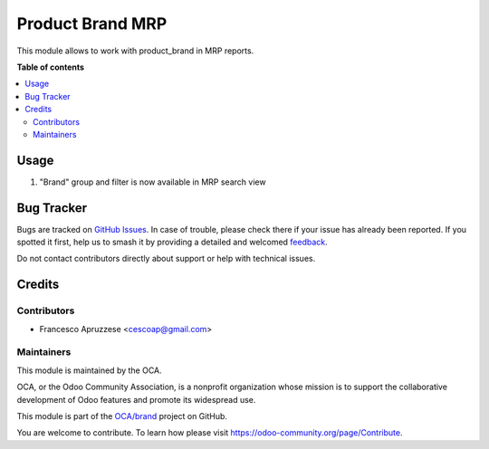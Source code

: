 =================
Product Brand MRP
=================

.. 
   !!!!!!!!!!!!!!!!!!!!!!!!!!!!!!!!!!!!!!!!!!!!!!!!!!!!
   !! This file is generated by oca-gen-addon-readme !!
   !! changes will be overwritten.                   !!
   !!!!!!!!!!!!!!!!!!!!!!!!!!!!!!!!!!!!!!!!!!!!!!!!!!!!
   !! source digest: sha256:4830f8777bbf3ce151dd5b576554ec17a1563b6abb6de34c4721d7e5833cd963
   !!!!!!!!!!!!!!!!!!!!!!!!!!!!!!!!!!!!!!!!!!!!!!!!!!!!

.. |badge1| image:: https://img.shields.io/badge/maturity-Beta-yellow.png
    :target: https://odoo-community.org/page/development-status
    :alt: Beta
.. |badge2| image:: https://img.shields.io/badge/licence-AGPL--3-blue.png
    :target: http://www.gnu.org/licenses/agpl-3.0-standalone.html
    :alt: License: AGPL-3
.. |badge3| image:: https://img.shields.io/badge/github-OCA%2Fbrand-lightgray.png?logo=github
    :target: https://github.com/OCA/brand/tree/16.0/product_brand_mrp
    :alt: OCA/brand
.. |badge4| image:: https://img.shields.io/badge/weblate-Translate%20me-F47D42.png
    :target: https://translation.odoo-community.org/projects/brand-16-0/brand-16-0-product_brand_mrp
    :alt: Translate me on Weblate
.. |badge5| image:: https://img.shields.io/badge/runboat-Try%20me-875A7B.png
    :target: https://runboat.odoo-community.org/builds?repo=OCA/brand&target_branch=16.0
    :alt: Try me on Runboat

|badge1| |badge2| |badge3| |badge4| |badge5|

This module allows to work with product_brand in MRP reports.

**Table of contents**

.. contents::
   :local:

Usage
=====

#. "Brand" group and filter is now available in MRP search view

Bug Tracker
===========

Bugs are tracked on `GitHub Issues <https://github.com/OCA/brand/issues>`_.
In case of trouble, please check there if your issue has already been reported.
If you spotted it first, help us to smash it by providing a detailed and welcomed
`feedback <https://github.com/OCA/brand/issues/new?body=module:%20product_brand_mrp%0Aversion:%2016.0%0A%0A**Steps%20to%20reproduce**%0A-%20...%0A%0A**Current%20behavior**%0A%0A**Expected%20behavior**>`_.

Do not contact contributors directly about support or help with technical issues.

Credits
=======

Contributors
~~~~~~~~~~~~

* Francesco Apruzzese <cescoap@gmail.com>

Maintainers
~~~~~~~~~~~

This module is maintained by the OCA.

.. image:: https://odoo-community.org/logo.png
   :alt: Odoo Community Association
   :target: https://odoo-community.org

OCA, or the Odoo Community Association, is a nonprofit organization whose
mission is to support the collaborative development of Odoo features and
promote its widespread use.

This module is part of the `OCA/brand <https://github.com/OCA/brand/tree/16.0/product_brand_mrp>`_ project on GitHub.

You are welcome to contribute. To learn how please visit https://odoo-community.org/page/Contribute.
